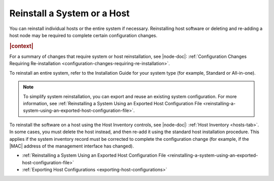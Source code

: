 
.. deo1552927844327
.. _reinstalling-a-system-or-a-host:

============================
Reinstall a System or a Host
============================

You can reinstall individual hosts or the entire system if necessary.
Reinstalling host software or deleting and re-adding a host node may be
required to complete certain configuration changes.

.. rubric:: |context|

For a summary of changes that require system or host reinstallation, see
|node-doc|: :ref:`Configuration Changes Requiring Re-installation
<configuration-changes-requiring-re-installation>`.

To reinstall an entire system, refer to the Installation Guide for your system
type \(for example, Standard or All-in-one\).

.. note::
    To simplify system reinstallation, you can export and reuse an existing
    system configuration. For more information, see :ref:`Reinstalling a System
    Using an Exported Host Configuration File
    <reinstalling-a-system-using-an-exported-host-configuration-file>`.

To reinstall the software on a host using the Host Inventory controls, see
|node-doc|: :ref:`Host Inventory <hosts-tab>`. In some cases, you must delete
the host instead, and then re-add it using the standard host installation
procedure. This applies if the system inventory record must be corrected to
complete the configuration change \(for example, if the |MAC| address of the
management interface has changed\).

-   :ref:`Reinstalling a System Using an Exported Host Configuration File
    <reinstalling-a-system-using-an-exported-host-configuration-file>`

-   :ref:`Exporting Host Configurations <exporting-host-configurations>`

